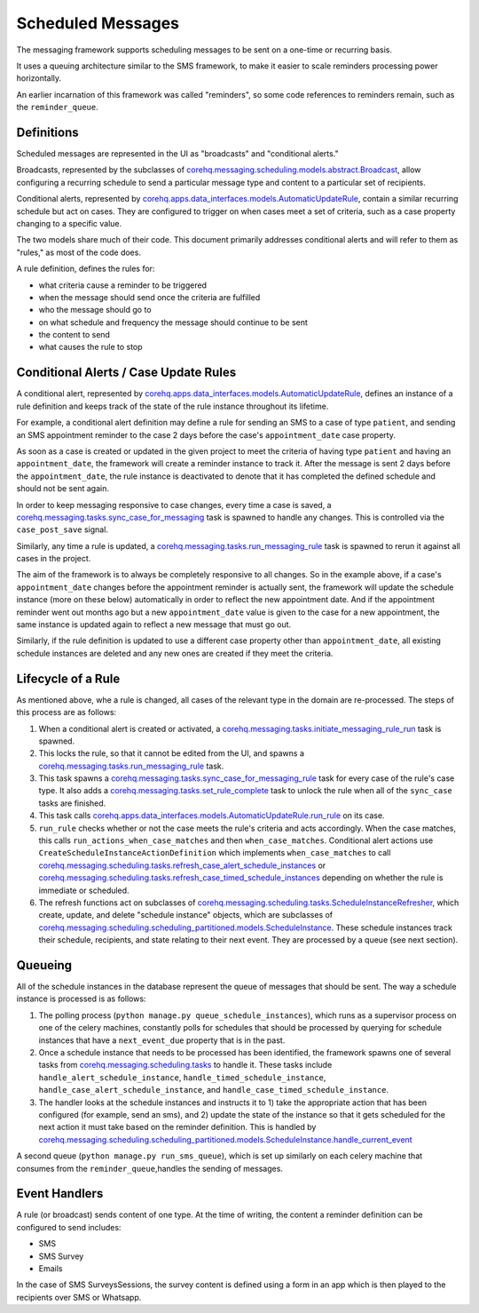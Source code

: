 Scheduled Messages
==================

The messaging framework supports scheduling messages to be sent on a one-time or recurring basis.

It uses a queuing architecture similar to the SMS framework, to make it easier to scale
reminders processing power horizontally.

An earlier incarnation of this framework was called "reminders", so some code references to reminders remain, such
as the ``reminder_queue``.

Definitions
^^^^^^^^^^^

Scheduled messages are represented in the UI as "broadcasts" and "conditional alerts."

Broadcasts, represented by the subclasses of `corehq.messaging.scheduling.models.abstract.Broadcast <https://github.com/dimagi/commcare-hq/blob/master/corehq/messaging/scheduling/models/abstract.py>`_,
allow configuring a recurring schedule to send a particular message type and content to a particular set of recipients.

Conditional alerts, represented by `corehq.apps.data_interfaces.models.AutomaticUpdateRule <http://github.com/dimagi/commcare-hq/blob/master/corehq/apps/data_interfaces/models.py>`_,
contain a similar recurring schedule but act on cases. They are configured to trigger on when cases meet a set of
criteria, such as a case property changing to a specific value.

The two models share much of their code. This document primarily addresses conditional alerts and will refer to
them as "rules," as most of the code does.

A rule definition, defines the rules for:

* what criteria cause a reminder to be triggered
* when the message should send once the criteria are fulfilled
* who the message should go to
* on what schedule and frequency the message should continue to be sent
* the content to send
* what causes the rule to stop

Conditional Alerts / Case Update Rules
^^^^^^^^^^^^^^^^^^^^^^^^^^^^^^^^^^^^^^

A conditional alert, represented by `corehq.apps.data_interfaces.models.AutomaticUpdateRule <http://github.com/dimagi/commcare-hq/blob/master/corehq/apps/data_interfaces/models.py>`_,
defines an instance of a rule definition and keeps track of the state of the rule instance throughout its lifetime.

For example, a conditional alert definition may define a rule for sending an SMS to a case of type ``patient``, and
sending an SMS appointment reminder to the case 2 days before the case's ``appointment_date`` case property.

As soon as a case is created or updated in the given project to meet the criteria of having type ``patient``
and having an ``appointment_date``, the framework will create a reminder instance to track it.
After the message is sent 2 days before the ``appointment_date``, the rule instance is deactivated
to denote that it has completed the defined schedule and should not be sent again.

In order to keep messaging responsive to case changes, every time a case is saved, a
`corehq.messaging.tasks.sync_case_for_messaging <https://github.com/dimagi/commcare-hq/blob/master/corehq/messaging/tasks.py>`_
task is spawned to handle any changes. This is controlled via the ``case_post_save`` signal.

Similarly, any time a rule is updated, a
`corehq.messaging.tasks.run_messaging_rule <https://github.com/dimagi/commcare-hq/blob/master/corehq/messaging/tasks.py>`_
task is spawned to rerun it against all cases in the project.

The aim of the framework is to always be completely responsive to all changes. So in the example above,
if a case's ``appointment_date`` changes before the appointment reminder is actually sent, the framework will
update the schedule instance (more on these below) automatically in order to reflect the new appointment date. And if the
appointment reminder went out months ago but a new ``appointment_date`` value is given to the case for a new
appointment, the same instance is updated again to reflect a new message that must go out.

Similarly, if the rule definition is updated to use a different case property other than ``appointment_date``,
all existing schedule instances are deleted and any new ones are created if they meet the criteria.

Lifecycle of a Rule
^^^^^^^^^^^^^^^^^^^

As mentioned above, whe a rule is changed, all cases of the relevant type in the domain are re-processed.
The steps of this process are as follows:

#. When a conditional alert is created or activated, a
   `corehq.messaging.tasks.initiate_messaging_rule_run <https://github.com/dimagi/commcare-hq/blob/master/corehq/messaging/tasks.py>`_
   task is spawned.

#. This locks the rule, so that it cannot be edited from the UI, and spawns a
   `corehq.messaging.tasks.run_messaging_rule <https://github.com/dimagi/commcare-hq/blob/master/corehq/messaging/tasks.py>`_
   task.

#. This task spawns a
   `corehq.messaging.tasks.sync_case_for_messaging_rule <https://github.com/dimagi/commcare-hq/blob/master/corehq/messaging/tasks.py>`_
   task for every case of the rule's case type. It also adds a
   `corehq.messaging.tasks.set_rule_complete <https://github.com/dimagi/commcare-hq/blob/master/corehq/messaging/tasks.py>`_
   task to unlock the rule when all of the ``sync_case`` tasks are finished.

#. This task calls `corehq.apps.data_interfaces.models.AutomaticUpdateRule.run_rule
   <https://github.com/dimagi/commcare-hq/blob/7e7c4af896cd0eeeb747bb19cc663741189d23d6/corehq/apps/data_interfaces/models.py#L310>`_
   on its case.

#. ``run_rule`` checks whether or not the case meets the rule's criteria and acts accordingly. When the case
   matches, this calls ``run_actions_when_case_matches`` and then ``when_case_matches``. Conditional alert actions
   use ``CreateScheduleInstanceActionDefinition`` which implements ``when_case_matches`` to call
   `corehq.messaging.scheduling.tasks.refresh_case_alert_schedule_instances <https://github.com/dimagi/commcare-hq/blob/master/corehq/messaging/scheduling/tasks.py>`_
   or
   `corehq.messaging.scheduling.tasks.refresh_case_timed_schedule_instances <https://github.com/dimagi/commcare-hq/blob/master/corehq/messaging/scheduling/tasks.py>`_
   depending on whether the rule is immediate or scheduled.

#. The refresh functions act on subclasses of
   `corehq.messaging.scheduling.tasks.ScheduleInstanceRefresher <https://github.com/dimagi/commcare-hq/blob/master/corehq/messaging/scheduling/tasks.py>`_,
   which create, update, and delete "schedule instance" objects, which are subclasses of
   `corehq.messaging.scheduling.scheduling_partitioned.models.ScheduleInstance <https://github.com/dimagi/commcare-hq/blob/master/corehq/messaging/scheduling/scheduling_partitioned/models.py>`_.
   These schedule instances track their schedule, recipients, and state relating to their next event. They are
   processed by a queue (see next section).


Queueing
^^^^^^^^

All of the schedule instances in the database represent the queue of messages that should be sent.
The way a schedule instance is processed is as follows:

#. The polling process (``python manage.py queue_schedule_instances``), which runs as a supervisor process on
   one of the celery machines, constantly polls for schedules that should be processed by querying for schedule
   instances that have a ``next_event_due`` property that is in the past.

#. Once a schedule instance that needs to be processed has been identified, the framework spawns one of several
   tasks from `corehq.messaging.scheduling.tasks <https://github.com/dimagi/commcare-hq/blob/master/corehq/messaging/scheduling/tasks.py>`_
   to handle it. These tasks include ``handle_alert_schedule_instance``, ``handle_timed_schedule_instance``,
   ``handle_case_alert_schedule_instance``, and ``handle_case_timed_schedule_instance``.

#. The handler looks at the schedule instances and instructs it to 1) take the appropriate action that has been
   configured (for example, send an sms), and 2) update the state of the instance so that it gets scheduled
   for the next action it must take based on the reminder definition. This is handled by
   `corehq.messaging.scheduling.scheduling_partitioned.models.ScheduleInstance.handle_current_event <https://github.com/dimagi/commcare-hq/blob/7e7c4af896cd0eeeb747bb19cc663741189d23d6/corehq/messaging/scheduling/scheduling_partitioned/models.py#L354>`_

A second queue (``python manage.py run_sms_queue``), which is set up similarly on each celery machine that consumes
from the ``reminder_queue``,handles the sending of messages.

Event Handlers
^^^^^^^^^^^^^^

A rule (or broadcast) sends content of one type. At the time of writing, the content a reminder definition can
be configured to send includes:

* SMS
* SMS Survey
* Emails

In the case of SMS SurveysSessions, the survey content is defined using a form in an app which is then
played to the recipients over SMS or Whatsapp.
